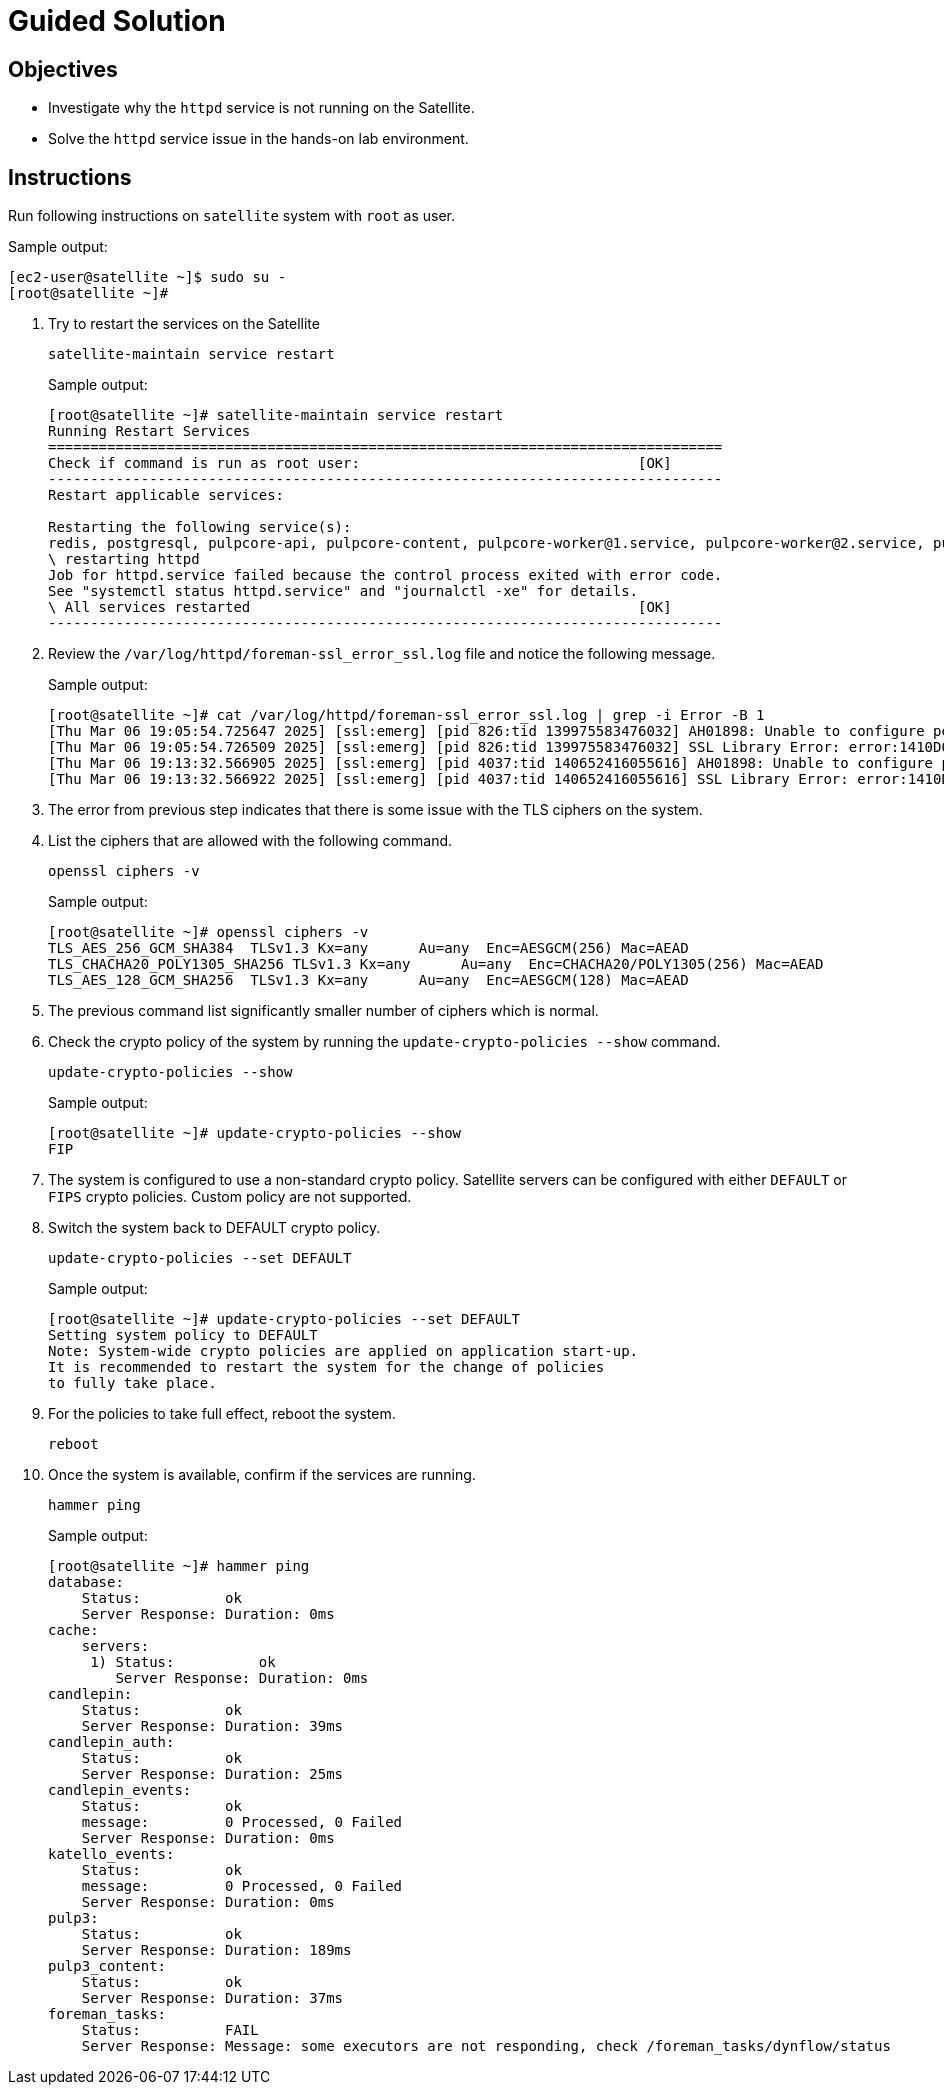 = Guided Solution
:experimental:

== Objectives

* Investigate why the `httpd` service is not running on the Satellite.
* Solve the `httpd` service issue in the hands-on lab environment.

== Instructions

Run following instructions on `satellite` system with `root` as user.

.Sample output:
----
[ec2-user@satellite ~]$ sudo su -
[root@satellite ~]#
----

. Try to restart the services on the Satellite
+
[source,bash,role=execute]
----
satellite-maintain service restart
----
+
.Sample output:
----
[root@satellite ~]# satellite-maintain service restart
Running Restart Services
================================================================================
Check if command is run as root user:                                 [OK]
--------------------------------------------------------------------------------
Restart applicable services:

Restarting the following service(s):
redis, postgresql, pulpcore-api, pulpcore-content, pulpcore-worker@1.service, pulpcore-worker@2.service, pulpcore-worker@3.service, pulpcore-worker@4.service, pulpcore-worker@5.service, pulpcore-worker@6.service, pulpcore-worker@7.service, pulpcore-worker@8.service, tomcat, dynflow-sidekiq@orchestrator, foreman, httpd, dynflow-sidekiq@worker-1, dynflow-sidekiq@worker-hosts-queue-1, foreman-proxy
\ restarting httpd
Job for httpd.service failed because the control process exited with error code.
See "systemctl status httpd.service" and "journalctl -xe" for details.
\ All services restarted                                              [OK]
--------------------------------------------------------------------------------
----

. Review the `/var/log/httpd/foreman-ssl_error_ssl.log` file and notice the following message.
+
.Sample output:
----
[root@satellite ~]# cat /var/log/httpd/foreman-ssl_error_ssl.log | grep -i Error -B 1
[Thu Mar 06 19:05:54.725647 2025] [ssl:emerg] [pid 826:tid 139975583476032] AH01898: Unable to configure permitted SSL ciphers
[Thu Mar 06 19:05:54.726509 2025] [ssl:emerg] [pid 826:tid 139975583476032] SSL Library Error: error:1410D0B9:SSL routines:SSL_CTX_set_cipher_list:no cipher match
[Thu Mar 06 19:13:32.566905 2025] [ssl:emerg] [pid 4037:tid 140652416055616] AH01898: Unable to configure permitted SSL ciphers
[Thu Mar 06 19:13:32.566922 2025] [ssl:emerg] [pid 4037:tid 140652416055616] SSL Library Error: error:1410D0B9:SSL routines:SSL_CTX_set_cipher_list:no cipher match
----

. The error from previous step indicates that there is some issue with the TLS ciphers on the system.

. List the ciphers that are allowed with the following command.
+
[source,bash,role=execute]
----
openssl ciphers -v
----
+
.Sample output:
----
[root@satellite ~]# openssl ciphers -v
TLS_AES_256_GCM_SHA384  TLSv1.3 Kx=any      Au=any  Enc=AESGCM(256) Mac=AEAD
TLS_CHACHA20_POLY1305_SHA256 TLSv1.3 Kx=any      Au=any  Enc=CHACHA20/POLY1305(256) Mac=AEAD
TLS_AES_128_GCM_SHA256  TLSv1.3 Kx=any      Au=any  Enc=AESGCM(128) Mac=AEAD
----

. The previous command list significantly smaller number of ciphers which is normal.

. Check the crypto policy of the system by running the `update-crypto-policies --show` command.
+
[source,bash,role=execute]
----
update-crypto-policies --show
----
+
.Sample output:
----
[root@satellite ~]# update-crypto-policies --show
FIP
----

. The system is configured to use a non-standard crypto policy.
Satellite servers can be configured with either `DEFAULT` or `FIPS` crypto policies.
Custom policy are not supported.

. Switch the system back to DEFAULT crypto policy.
+
[source,bash,role=execute]
----
update-crypto-policies --set DEFAULT
----
+
.Sample output:
----
[root@satellite ~]# update-crypto-policies --set DEFAULT
Setting system policy to DEFAULT
Note: System-wide crypto policies are applied on application start-up.
It is recommended to restart the system for the change of policies
to fully take place.
----

. For the policies to take full effect, reboot the system.
+
[source,bash,role=execute]
----
reboot
----

. Once the system is available, confirm if the services are running.
+
[source,bash,role=execute]
----
hammer ping
----
+
.Sample output:
----
[root@satellite ~]# hammer ping
database:
    Status:          ok
    Server Response: Duration: 0ms
cache:
    servers:
     1) Status:          ok
        Server Response: Duration: 0ms
candlepin:
    Status:          ok
    Server Response: Duration: 39ms
candlepin_auth:
    Status:          ok
    Server Response: Duration: 25ms
candlepin_events:
    Status:          ok
    message:         0 Processed, 0 Failed
    Server Response: Duration: 0ms
katello_events:
    Status:          ok
    message:         0 Processed, 0 Failed
    Server Response: Duration: 0ms
pulp3:
    Status:          ok
    Server Response: Duration: 189ms
pulp3_content:
    Status:          ok
    Server Response: Duration: 37ms
foreman_tasks:
    Status:          FAIL
    Server Response: Message: some executors are not responding, check /foreman_tasks/dynflow/status
----